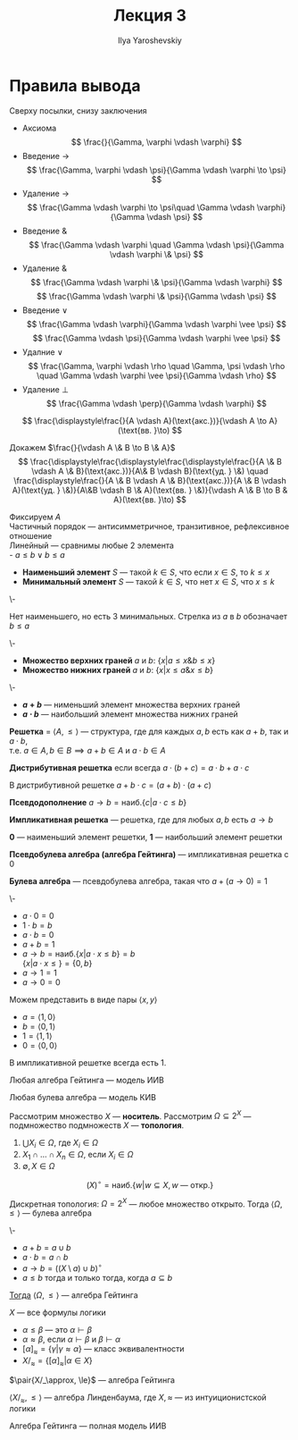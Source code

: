 #+LATEX_CLASS: general
#+TITLE: Лекция 3
#+AUTHOR: Ilya Yaroshevskiy

* Правила вывода
Сверху посылки, снизу заключения
- Аксиома
  \[ \frac{}{\Gamma, \varphi \vdash \varphi} \]
- Введение \(\to\)
  \[ \frac{\Gamma, \varphi \vdash \psi}{\Gamma \vdash \varphi \to \psi} \]
- Удаление \(\to\)
  \[ \frac{\Gamma \vdash \varphi \to \psi\quad \Gamma \vdash \varphi}{\Gamma \vdash \psi} \]
- Введение \(\&\)
  \[ \frac{\Gamma \vdash \varphi \quad \Gamma \vdash \psi}{\Gamma \vdash \varphi \& \psi} \]
- Удаление \(\&\)
  \[ \frac{\Gamma \vdash \varphi \& \psi}{\Gamma \vdash \varphi} \]
  \[ \frac{\Gamma \vdash \varphi \& \psi}{\Gamma \vdash \psi} \]
- Введение \(\vee\)
  \[ \frac{\Gamma \vdash \varphi}{\Gamma \vdash \varphi \vee \psi} \]
  \[ \frac{\Gamma \vdash \psi}{\Gamma \vdash \varphi \vee \psi} \]
- Удалние \(\vee\)
  \[ \frac{\Gamma, \varphi \vdash \rho \quad \Gamma, \psi \vdash \rho \quad \Gamma \vdash \varphi \vee \psi}{\Gamma \vdash \rho} \]
- Удаление \(\perp\)
  \[ \frac{\Gamma \vdash \perp}{\Gamma \vdash \varphi} \]
#+begin_examp org
\[ \frac{\displaystyle\frac{}{A \vdash A}(\text{акс.})}{\vdash A \to A}(\text{вв. }\to) \]
#+end_examp
#+begin_examp org
Докажем \(\frac{}{\vdash A \& B \to B \& A}\)
\[ \frac{\displaystyle\frac{\displaystyle\frac{\displaystyle\frac{}{A \& B \vdash A \& B}(\text{акс.})}{A\& B \vdash B}(\text{уд. } \&) \quad \frac{\displaystyle\frac{}{A \& B \vdash A \& B}(\text{акс.})}{A \& B \vdash A}(\text{уд. } \&)}{A\&B \vdash B \& A}(\text{вв. } \&)}{\vdash A \& B \to B & A}(\text{вв. }\to) \]
#+end_examp
#+NAME: наименьший и наибольший элемент
#+begin_definition org
Фиксируем \(A\) \\
Частичный порядок --- антисимметричное, транзитивное, рефлексивное отношение \\
Линейный --- сравнимы любые 2 элемента \\
- \(a \le b \vee b \le a\)
- *Наименьший элемент* \(S\) --- такой \(k \in S\), что если \(x \in S\), то \(k \le x\)
- *Минимальный элемент* \(S\) --- такой \(k \in S\), что нет \(x \in S\), что \(x \le k\)
#+end_definition
#+begin_examp org
\-
#+begin_export latex
\begin{center}
\begin{tikzcd}
\([9, 9 , 9]\) \arrow{d} \arrow{dr} &  & \([1, 2, 1]\) \arrow{dll} \arrow{dl} \arrow{d} \\
\([1, 0 , 0]\) & \([0, 1, 0]\) & \([0, 0, 1]\)
\end{tikzcd}
\end{center}
#+end_export
Нет наименьшего, но есть 3 минимальных. Стрелка из \(a\) в \(b\) обозначает \(b \le a\)
#+end_examp
#+NAME: верхние и нижние грани
#+begin_definition org
\-
- *Множество верхних граней* \(a\) и \(b\): \(\{x \big| a \le x \& b \le x\}\)
- *Множество нижних граней* \(a\) и \(b\): \(\{x \big| x \le a \& x \le b\}\)
#+end_definition
#+NAME: сумма и произведение
#+begin_definition org
\-
- *\(a + b\)* --- нименьший элемент множества верхних граней
- *\(a \cdot b\)* --- наибольший элемент множества нижних граней 
#+end_definition
#+NAME: решетка
#+begin_definition org
*Решетка* = \(\langle A, \le \rangle\) --- структура, где для каждых \(a, b\) есть как \(a + b\), так и \(a \cdot b\), \\
т.е. \(a \in A, b \in B \implies a + b \in A\) и \(a \cdot b \in A\)
#+end_definition
#+NAME: дистрибутивная решетка
#+begin_definition org
*Дистрибутивная решетка* если всегда  \(a \cdot (b + c) = a \cdot b + a \cdot c\)
#+end_definition
#+NAME: дистрибутивная решетка_лем
#+begin_lemma org
В дистрибутивной решетке \(a + b\cdot c = (a + b) \cdot(a + c)\)
#+end_lemma
#+NAME: Псевдодополнение
#+begin_definition org
*Псевдодополнение* \(a \to b = \text{наиб.}\{c \big| a \cdot c \le b\}\)
#+end_definition
#+NAME: импликативная решетка
#+begin_definition org
*Импликативная решетка* --- решетка, где для любых \(a, b\) есть \(a \to b\)
#+end_definition
#+NAME: импликативная решетка 0 и 1
#+begin_definition org
*0* --- наименьший элемент решетки, *1* --- наибольший элемент решетки
#+end_definition
#+NAME: алгебра гейтинга
#+begin_definition org
*Псевдобулева алгебра (алгебра Гейтинга)* --- импликативная решетка с \(0\)
#+end_definition
#+NAME: булева алгебра
#+begin_definition org
*Булева алгебра* --- псевдобулева алгебра, такая что \(a + (a \to 0) = 1\)
#+end_definition
#+NAME: булева алгебра_пример
#+begin_examp org
\-
#+begin_export latex
\begin{center}
\begin{tikzpicture}
\node (A) at (0, 0) {\(1\)};
\node (B) at (-1, -1) {\(a\)};
\node (C) at (1, -1) {\(b\)};
\node (D) at (0, -2) {\(0\)};
\draw[->] (A) -- (B);
\draw[->] (A) -- (C);
\draw[->] (B) -- (D);
\draw[->] (C) -- (D);
\end{tikzpicture}
\end{center}
#+end_export
- \(a \cdot 0 = 0\)
- \(1\cdot b = b\)
- \(a \cdot b = 0\)
- \(a + b = 1\)
- \(a \to b = \text{наиб.}\{x \big| a\cdot x \le b\} = b\) \\
  \(\{x \big| a \cdot x \le \} = \{0, b\}\)
- \(a \to 1 = 1\)
- \(a \to 0 = 0\)
Можем представить в виде пары \(\langle x, y \rangle\)
- \(a = \langle 1, 0 \rangle\)
- \(b = \langle 0 , 1\rangle\)
- \(1 = \langle 1, 1 \rangle\)
- \(0 = \langle 0, 0 \rangle\)
#+end_examp
#+NAME: 1 в импликативной решетке
#+begin_lemma org
В импликативной решетке всегда есть \(1\).
#+end_lemma
#+NAME: алгебра гейтинга модель ИИВ
#+begin_theorem org
Любая алгебра Гейтинга --- модель ИИВ
#+end_theorem
#+NAME: булева алгебра модель ИВ
#+begin_theorem org
Любая булева алгебра --- модель КИВ
#+end_theorem
#+NAME: топология
#+begin_definition org
Рассмотрим множество \(X\) --- *носитель*. Рассмотрим \(\Omega \subseteq 2^X\) --- подмножество подмножеств \(X\) --- *топология*.
1. \(\bigcup X_i \in \Omega\), где \(X_i \in \Omega\)
2. \(X_1 \cap \dots \cap X_n \in \Omega\), если \(X_i \in \Omega\)
3. \(\emptyset, X \in \Omega\)
#+end_definition
#+NAME: внутренность
#+begin_definition org
\[ (X)^\circ = \text{наиб.}\{w \big| w \subseteq X, w\text{ --- откр.} \} \]
#+end_definition
#+NAME: дискретная топология
#+begin_examp org
Дискретная топология: \(\Omega = 2^X\) --- любое множество открыто. Тогда \(\langle \Omega, \le \rangle\) --- булева алгебра
#+end_examp
#+NAME: теорема топология
#+begin_theorem org
\-
- \(a + b = a \cup b\)
- \(a \cdot b = a \cap b\)
- \(a \to b = \left((X \setminus a) \cup b\right)^\circ\)
- \(a \le b\) тогда и только тогда, когда \(a \subseteq b\)
_Тогда_ \(\langle \Omega, \le \rangle\) --- алгебра Гейтинга
#+end_theorem
#+NAME: линденбаум оценка
#+begin_definition org
\(X\) --- все формулы логики
- \(\alpha \le \beta\) --- это \(\alpha \vdash \beta\)
- \(\alpha \approx \beta\), если \(\alpha \vdash \beta\) и \(\beta \vdash \alpha\)
- \([\alpha]_\approx = \{\gamma \big| \gamma \approx \alpha\}\) --- класс эквивалентности
- \(X/_\approx = \{[\alpha]_\approx \big| \alpha \in X\}\)
\(\pair{X/_\approx, \le}\) --- алгебра Гейтинга
#+end_definition
\beginproperty
#+NAME: алгебра линденбаума
#+begin_property org
\(\langle X/_\approx, \le \rangle\) --- алгебра Линденбаума, где \(X, \approx\) --- из интуиционистской логики
#+end_property
#+NAME: алгебра линденбаума модель ИИВ
#+begin_theorem org
Алгебра Гейтинга --- полная модель ИИВ
#+end_theorem

